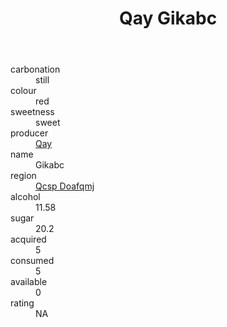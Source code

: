 :PROPERTIES:
:ID:                     5102b4a6-6050-4dd5-a208-ddeecf24588b
:END:
#+TITLE: Qay Gikabc 

- carbonation :: still
- colour :: red
- sweetness :: sweet
- producer :: [[id:c8fd643f-17cf-4963-8cdb-3997b5b1f19c][Qay]]
- name :: Gikabc
- region :: [[id:69c25976-6635-461f-ab43-dc0380682937][Qcsp Doafqmj]]
- alcohol :: 11.58
- sugar :: 20.2
- acquired :: 5
- consumed :: 5
- available :: 0
- rating :: NA


